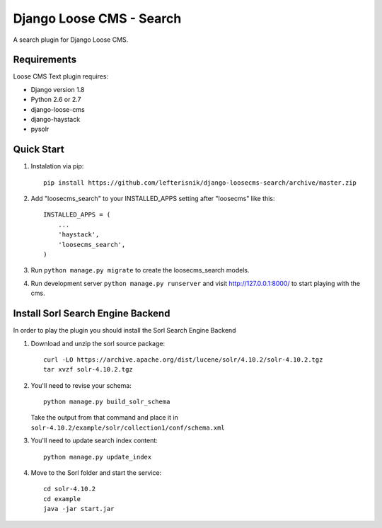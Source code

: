 =========================
Django Loose CMS - Search
=========================

A search plugin for Django Loose CMS.

Requirements
------------

Loose CMS Text plugin requires:

* Django version 1.8
* Python 2.6 or 2.7
* django-loose-cms
* django-haystack
* pysolr

Quick Start
-----------

1. Instalation via pip::

    pip install https://github.com/lefterisnik/django-loosecms-search/archive/master.zip

2. Add "loosecms_search" to your INSTALLED_APPS setting after "loosecms" like this::

    INSTALLED_APPS = (
        ...
        'haystack',
        'loosecms_search',
    )
    
3. Run ``python manage.py migrate`` to create the loosecms_search models.

4. Run development server ``python manage.py runserver`` and visit http://127.0.0.1:8000/ to start
   playing with the cms.

Install Sorl Search Engine Backend
----------------------------------

In order to play the plugin you should install the Sorl Search Engine Backend

1. Download and unzip the sorl source package::

    curl -LO https://archive.apache.org/dist/lucene/solr/4.10.2/solr-4.10.2.tgz
    tar xvzf solr-4.10.2.tgz

2. You'll need to revise your schema::

    python manage.py build_solr_schema

   Take the output from that command and place it in ``solr-4.10.2/example/solr/collection1/conf/schema.xml``

3. You'll need to update search index content::

    python manage.py update_index

4. Move to the Sorl folder and start the service::

    cd solr-4.10.2
    cd example
    java -jar start.jar